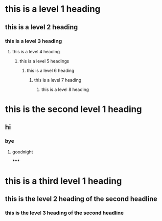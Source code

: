 * this is a level 1 heading
** this is a level 2 heading
*** this is a level 3 heading
**** this is a level 4 heading
***** this is a level 5 headings
****** this is a level 6 heading
******* this is a level 7 heading
******** this is a level 8 heading
* this is the second level 1 heading
** hi
*** bye
**** goodnight
*****

* this is a third level 1 heading
** this is the level 2 heading of the second headline
*** this is the level 3 heading of the second headline
